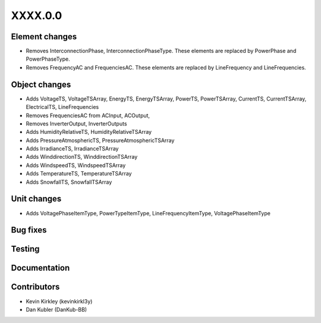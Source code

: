 
.. _whatsnew_dev:

XXXX.0.0
--------

Element changes
~~~~~~~~~~~~~~~
* Removes InterconnectionPhase, InterconnectionPhaseType. These elements are replaced by PowerPhase and PowerPhaseType.
* Removes FrequencyAC and FrequenciesAC. These elements are replaced by LineFrequency and LineFrequencies.

Object changes
~~~~~~~~~~~~~~
* Adds VoltageTS, VoltageTSArray, EnergyTS, EnergyTSArray, PowerTS, PowerTSArray, CurrentTS, CurrentTSArray, ElectricalTS, LineFrequencies
* Removes FrequenciesAC from ACInput, ACOutput, 
* Removes InverterOutput, InverterOutputs 
* Adds HumidityRelativeTS, HumidityRelativeTSArray
* Adds PressureAtmosphericTS, PressureAtmosphericTSArray
* Adds IrradianceTS, IrradianceTSArray
* Adds WinddirectionTS, WinddirectionTSArray
* Adds WindspeedTS, WindspeedTSArray
* Adds TemperatureTS, TemperatureTSArray
* Adds SnowfallTS, SnowfallTSArray

Unit changes
~~~~~~~~~~~~
* Adds VoltagePhaseItemType, PowerTypeItemType, LineFrequencyItemType, VoltagePhaseItemType

Bug fixes
~~~~~~~~~

Testing
~~~~~~~

Documentation
~~~~~~~~~~~~~

Contributors
~~~~~~~~~~~~
* Kevin Kirkley (kevinkirkl3y)
* Dan Kubler (DanKub-BB)